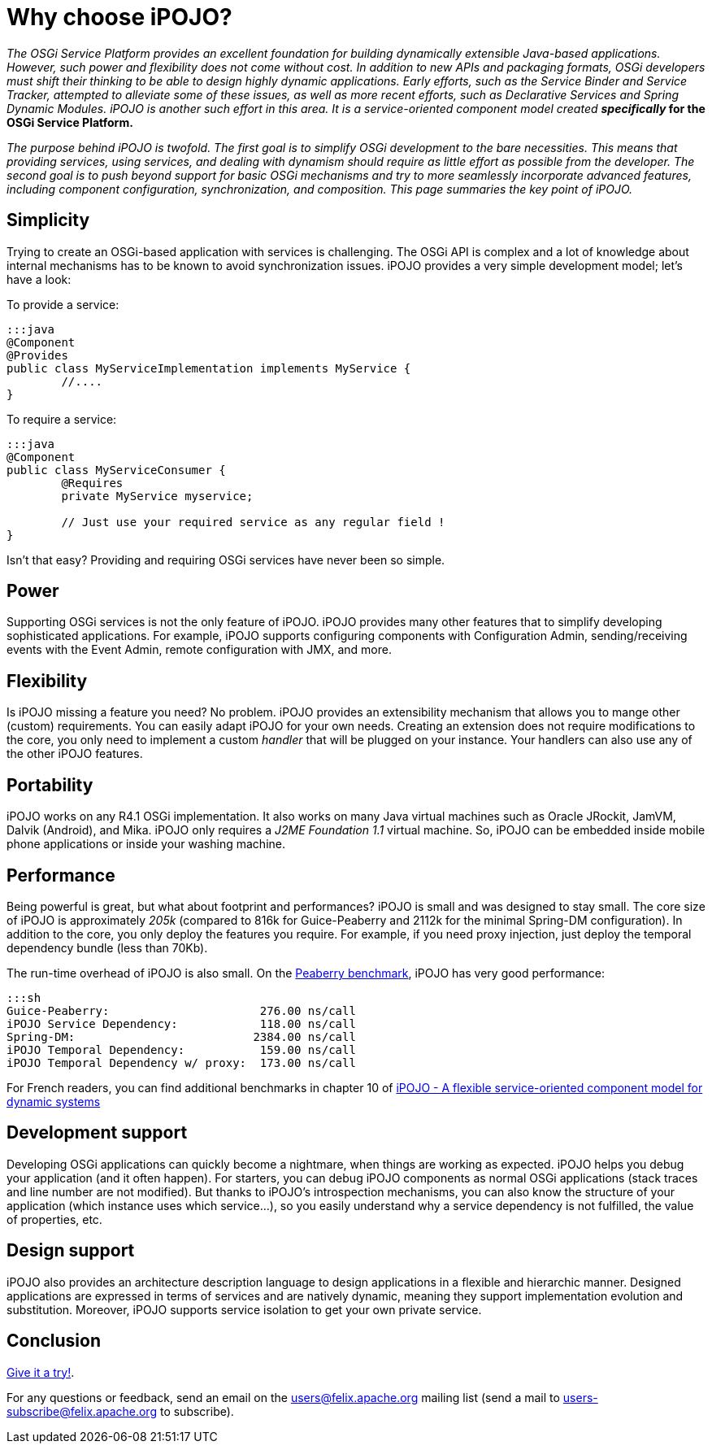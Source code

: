 = Why choose iPOJO?

_The OSGi Service Platform provides an excellent foundation for building dynamically extensible Java-based applications.
However, such power and flexibility does not come without cost.
In addition to new APIs and packaging formats, OSGi developers must shift their thinking to be able to design highly dynamic applications.
Early efforts, such as the Service Binder and Service Tracker, attempted to alleviate some of these issues, as well as more recent efforts, such as Declarative Services and Spring Dynamic Modules.
iPOJO is another such effort in this area.
It is a service-oriented component model created *specifically_ for the OSGi Service Platform.*

_The purpose behind iPOJO is twofold.
The first goal is to simplify OSGi development to the bare necessities.
This means that providing services, using services, and dealing with dynamism should require as little effort as possible from the developer.
The second goal is to push beyond support for basic OSGi mechanisms and try to more seamlessly incorporate advanced features, including component configuration, synchronization, and composition.
This page summaries the key point of iPOJO._

== Simplicity

Trying to create an OSGi-based application with services is challenging.
The OSGi API is complex and a lot of knowledge about internal mechanisms has to be known to avoid synchronization issues.
iPOJO provides a very simple development model;
let's have a look:

To provide a service:

 :::java
 @Component
 @Provides
 public class MyServiceImplementation implements MyService {
  	//....
 }

To require a service:

....
:::java
@Component
public class MyServiceConsumer {
 	@Requires
	private MyService myservice;

	// Just use your required service as any regular field !
}
....

Isn't that easy?
Providing and requiring OSGi services have never been so simple.

== Power

Supporting OSGi services is not the only feature of iPOJO.
iPOJO provides many other features that to simplify developing sophisticated applications.
For example, iPOJO supports configuring components with Configuration Admin, sending/receiving events with the Event Admin, remote configuration with JMX, and more.

== Flexibility

Is iPOJO missing a feature you need?
No problem.
iPOJO provides an extensibility mechanism that allows you to mange other (custom) requirements.
You can easily adapt iPOJO for your own needs.
Creating an extension does not require modifications to the core, you only need to implement a custom _handler_ that will be plugged on your instance.
Your handlers can also use any of the other iPOJO features.

== Portability

iPOJO works on any R4.1 OSGi implementation.
It also works on many Java virtual machines such as Oracle JRockit, JamVM, Dalvik (Android), and Mika.
iPOJO only requires a _J2ME Foundation 1.1_ virtual machine.
So, iPOJO can be embedded inside mobile phone applications or inside your washing machine.

== Performance

Being powerful is great, but what about footprint and performances?
iPOJO is small and was designed to stay small.
The core size of iPOJO is approximately _205k_ (compared to 816k for Guice-Peaberry and 2112k for the minimal Spring-DM configuration).
In addition to the core, you only deploy the features you require.
For example, if you need proxy injection, just deploy the temporal dependency  bundle (less than 70Kb).

The run-time overhead of iPOJO is also small.
On the http://code.google.com/p/peaberry/wiki/Benchmarks[Peaberry benchmark], iPOJO has very good performance:

 :::sh
 Guice-Peaberry:	                     276.00 ns/call
 iPOJO Service Dependency:            118.00 ns/call
 Spring-DM:                          2384.00 ns/call
 iPOJO Temporal Dependency:           159.00 ns/call
 iPOJO Temporal Dependency w/ proxy:  173.00 ns/call

For French readers, you can find additional benchmarks in chapter 10 of http://clement.plop-plop.net/thesis/These%20-%20FINAL.pdf[iPOJO - A flexible service-oriented component model for dynamic systems]

== Development support

Developing OSGi applications can quickly become a nightmare, when things are working as expected.
iPOJO helps you debug your application (and it often happen).
For starters, you can debug iPOJO components as normal OSGi applications (stack traces and line number are not modified).
But thanks to iPOJO's introspection mechanisms, you can also know the structure of your application (which instance uses which service...), so you easily understand why a service dependency is not fulfilled, the value of properties, etc.

== Design support

iPOJO also provides an architecture description language to design applications in a flexible and hierarchic manner.
Designed applications are expressed in terms of services and are natively dynamic, meaning they support implementation evolution and substitution.
Moreover, iPOJO supports service isolation to get your own private service.

== Conclusion

xref:documentation/subprojects/apache-felix-ipojo/apache-felix-ipojo-gettingstarted/ipojo-in-10-minutes.adoc[Give it a try!].

For any questions or feedback, send an email on the link:mailto:users@felix.apache.org[users@felix.apache.org] mailing list (send a mail to link:mailto:users-subscribe@felix.apache.org[users-subscribe@felix.apache.org] to subscribe).
